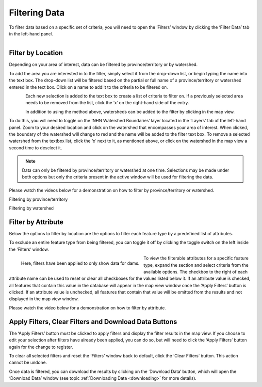 .. _filtering:

==============
Filtering Data
==============

To filter data based on a specific set of criteria, you will need to open the ‘Filters’ window by clicking the ‘Filter Data’ tab in the left-hand panel. 

.. figure:: img/panel_filters_highlight_crop.png
    :align: left
    :width: 60%

Filter by Location
------------------

Depending on your area of interest, data can be filtered by province/territory or by watershed. 

To add the area you are interested in to the filter, simply select it from the drop-down list, or begin typing the name into the text box. The drop-down list will be filtered based on the partial or full name of a province/territory or watershed entered in the text box. Click on a name to add it to the criteria to be filtered on.

.. figure:: img/filter_location.png
    :align: left
    :width: 90%

Each new selection is added to the text box to create a list of criteria to filter on. If a previously selected area needs to be removed from the list, click the ‘x’ on the right-hand side of the entry. 

.. figure:: img/remove.png
    :align: left
    :width: 60%

In addition to using the method above, watersheds can be added to the filter by clicking in the map view.

To do this, you will need to toggle on the ‘NHN Watershed Boundaries’ layer located in the ‘Layers’ tab of the left-hand panel. Zoom to your desired location and click on the watershed that encompasses your area of interest. When clicked, the boundary of the watershed will change to red and the name will be added to the filter text box. To remove a selected watershed from the textbox list, click the ‘x’ next to it, as mentioned above, or click on the watershed in the map view a second time to deselect it.

.. figure:: img/watershed_crop.png
    :align: left
    :width: 100%

.. note::
    
    Data can only be filtered by province/territory or watershed at one time. Selections may be made under both options but only the criteria present in the active window will be used for filtering the data. 

Please watch the videos below for a demonstration on how to filter by province/territory or watershed.

.. raw:: html

    <video controls width="600"><source src="../../_static/Filter_by_location.mp4"></video>

Filtering by province/territory

.. raw:: html

    <video controls width="600"><source src="../../_static/Filter_by_watershed.mp4"></video>

Filtering by watershed

Filter by Attribute
-------------------

Below the options to filter by location are the options to filter each feature type by a predefined list of attributes. 

To exclude an entire feature type from being filtered, you can toggle it off by clicking the toggle switch on the left inside the ‘Filters’ window.

.. figure:: img/filter_layers.png
    :align: left
    :width: 40%

    Here, filters have been applied to only show data for dams.

To view the filterable attributes for a specific feature type, expand the section and select criteria from the available options. The checkbox to the right of each attribute name can be used to reset or clear all checkboxes for the values listed below it. If an attribute value is checked, all features that contain this value in the database will appear in the map view window once the ‘Apply Filters’ button is clicked. If an attribute value is unchecked, all features that contain that value will be omitted from the results and not displayed in the map view window. 

Please watch the video below for a demonstration on how to filter by attribute.

.. raw:: html

    <video controls width="600"><source src="../../_static/Filter_by_attribute.mp4"></video>

Apply Filters, Clear Filters and Download Data Buttons
------------------------------------------------------

The ‘Apply Filters’ button must be clicked to apply filters and display the filter results in the map view. If you choose to edit your selection after filters have already been applied, you can do so, but will need to click the ‘Apply Filters’ button again for the change to register. 

To clear all selected filters and reset the ‘Filters’ window back to default, click the ‘Clear Filters’ button. This action cannot be undone.

Once data is filtered, you can download the results by clicking on the ‘Download Data’ button, which will open the ‘Download Data’ window (see topic :ref:`Downloading Data <downloading>` for more details).
